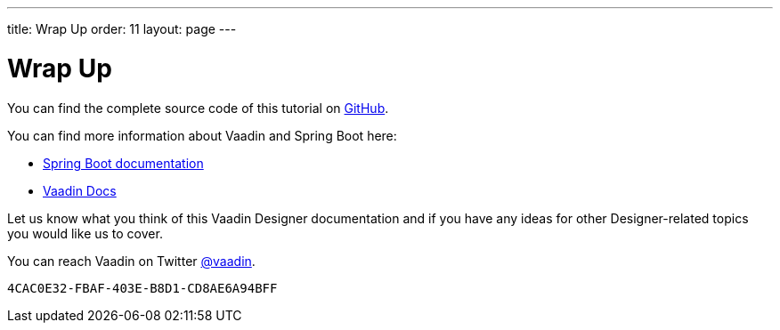 ---
title: Wrap Up
order: 11
layout: page
---

[[designer.wrap.up]]
= Wrap Up

You can find the complete source code of this tutorial on https://github.com/vaadin/designer-tutorial/tree/latest-complete[GitHub].

You can find more information about Vaadin and Spring Boot here:

* https://spring.io/projects/spring-boot#learn[Spring Boot documentation]
* <<{articles}/#, Vaadin Docs>>

Let us know what you think of this Vaadin Designer documentation and if you have any ideas for other Designer-related topics you would like us to cover.

You can reach Vaadin on Twitter link:https://twitter.com/vaadin[@vaadin].

[discussion-id]`4CAC0E32-FBAF-403E-B8D1-CD8AE6A94BFF`
